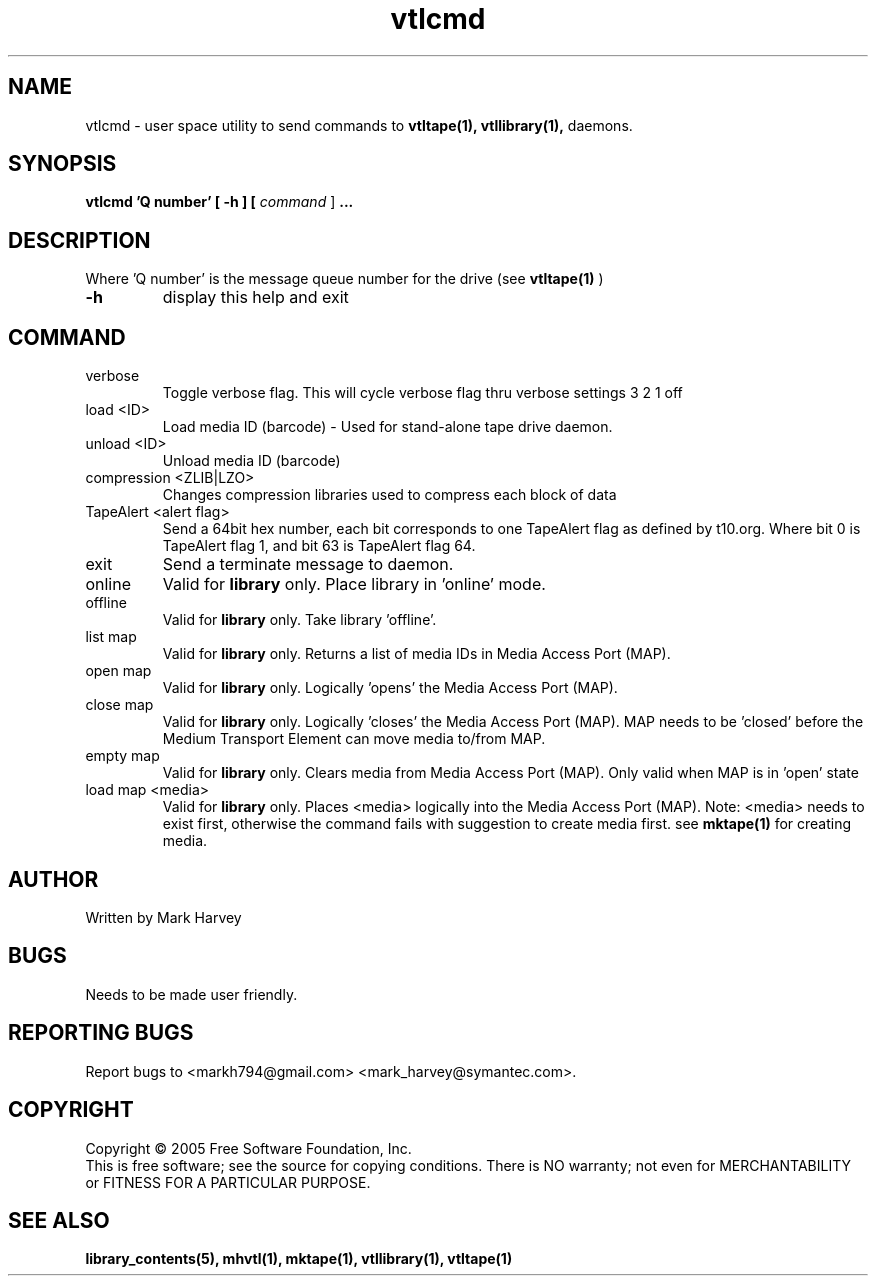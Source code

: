 .TH vtlcmd "1" "January 2013" "mhvtl 1.4" "User Commands"
.SH NAME
vtlcmd \- user space utility to send commands to
.BR vtltape(1),
.BR vtllibrary(1),
daemons.
.SH SYNOPSIS
.B vtlcmd 'Q number'
.B [ \-h ]
.B [ \fIcommand \fR]
.B ...
.SH DESCRIPTION
.\" Add any additional description here
.PP
Where 'Q number' is the message queue number for the drive (see
.BR vtltape(1)
)

.TP
\fB\-h\fR
display this help and exit
.SH COMMAND
.IP verbose
Toggle verbose flag. This will cycle verbose flag thru verbose settings 3 2 1 off
.IP "load <ID>"
Load media ID (barcode) - Used for stand-alone tape drive daemon.
.IP "unload <ID>"
Unload media ID (barcode)
.IP "compression <ZLIB|LZO>"
Changes compression libraries used to compress each block of data
.IP "TapeAlert <alert flag>"
Send a 64bit hex number, each bit corresponds to one TapeAlert flag as defined by t10.org. Where bit 0 is TapeAlert flag 1, and bit 63 is TapeAlert flag 64.
.IP exit
Send a terminate message to daemon.
.IP online
Valid for
.B library
only.
Place library in 'online' mode.
.IP offline
Valid for
.B library
only.
Take library 'offline'.
.IP "list map"
Valid for
.B library
only.
Returns a list of media IDs in Media Access Port (MAP).
.IP "open map"
Valid for
.B library
only.
Logically 'opens' the Media Access Port (MAP).
.IP "close map"
Valid for
.B library
only.
Logically 'closes' the Media Access Port (MAP). MAP needs to be 'closed'
before the Medium Transport Element can move media to/from MAP.
.IP "empty map"
Valid for
.B library
only.
Clears media from Media Access Port (MAP). Only valid when MAP is
in 'open' state
.IP "load map <media>"
Valid for
.B library
only.
Places <media> logically into the Media Access Port (MAP). Note: <media> needs
to exist first, otherwise the command fails with suggestion to create media
first. see
.BR mktape(1)
for creating media.
.SH AUTHOR
Written by Mark Harvey
.SH BUGS
Needs to be made user friendly.
.SH "REPORTING BUGS"
Report bugs to <markh794@gmail.com> <mark_harvey@symantec.com>.
.SH COPYRIGHT
Copyright \(co 2005 Free Software Foundation, Inc.
.br
This is free software; see the source for copying conditions.  There is NO
warranty; not even for MERCHANTABILITY or FITNESS FOR A PARTICULAR PURPOSE.
.SH "SEE ALSO"
.BR library_contents(5),
.BR mhvtl(1),
.BR mktape(1),
.BR vtllibrary(1),
.BR vtltape(1)
